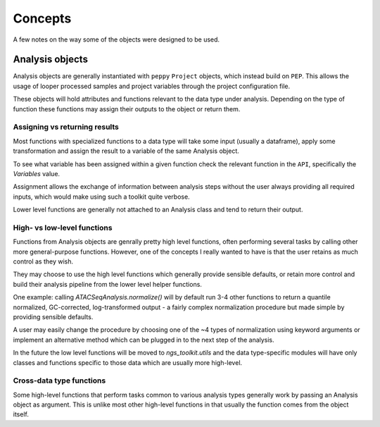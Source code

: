 Concepts
******************************

A few notes on the way some of the objects were designed to be used.


Analysis objects
==============================

Analysis objects are generally instantiated with ``peppy`` ``Project`` objects, which instead build on ``PEP``.
This allows the usage of looper processed samples and project variables through the project configuration file.

These objects will hold attributes and functions relevant to the data type under analysis. Depending on the type of function these functions may assign their outputs to the object or return them.


Assigning vs returning results
------------------------------

Most functions with specialized functions to a data type will take some input (usually a dataframe), apply some transformation and assign the result to a variable of the same Analysis object.

To see what variable has been assigned within a given function check the relevant function in the ``API``, specifically the `Variables` value.

Assignment allows the exchange of information between analysis steps without the user always providing all required inputs, which would make using such a toolkit quite verbose.

Lower level functions are generally not attached to an Analysis class and tend to return their output.


High- vs low-level functions
------------------------------

Functions from Analysis objects are genrally pretty high level functions, often performing several tasks by calling other more general-purpose functions. However, one of the concepts I really wanted to have is that the user retains as much control as they wish.

They may choose to use the high level functions which generally provide sensible defaults, or retain more control and build their analysis pipeline from the lower level helper functions.

One example: calling `ATACSeqAnalysis.normalize()` will by default run 3-4 other functions to return a quantile normalized, GC-corrected, log-transformed output - a fairly complex normalization procedure but made simple by providing sensible defaults.

A user may easily change the procedure by choosing one of the ~4 types of normalization using keyword arguments or implement an alternative method which can be plugged in to the next step of the analysis.

In the future the low level functions will be moved to `ngs_toolkit.utils` and the data type-specific modules will have only classes and functions specific to those data which are usually more high-level.


Cross-data type functions
------------------------------

Some high-level functions that perform tasks common to various analysis types generally work by passing an Analysis object as argument. This is unlike most other high-level functions in that usually the function comes from the object itself.

